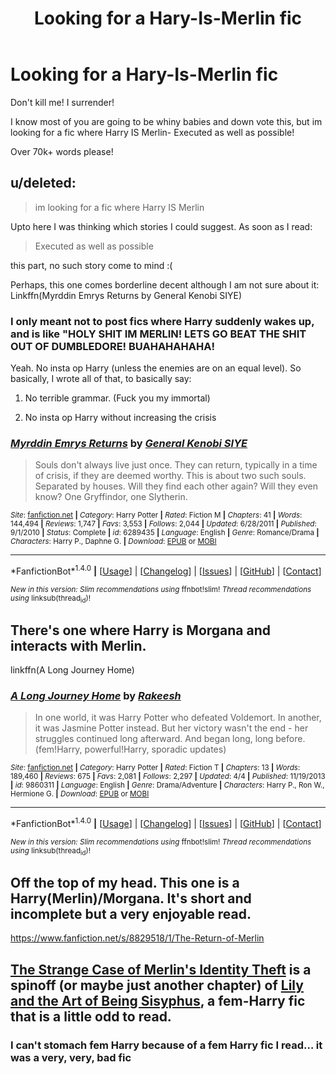 #+TITLE: Looking for a Hary-Is-Merlin fic

* Looking for a Hary-Is-Merlin fic
:PROPERTIES:
:Author: laserthrasher1
:Score: 6
:DateUnix: 1473188041.0
:DateShort: 2016-Sep-06
:FlairText: Request
:END:
Don't kill me! I surrender!

I know most of you are going to be whiny babies and down vote this, but im looking for a fic where Harry IS Merlin- Executed as well as possible!

Over 70k+ words please!


** u/deleted:
#+begin_quote
  im looking for a fic where Harry IS Merlin
#+end_quote

Upto here I was thinking which stories I could suggest. As soon as I read:

#+begin_quote
  Executed as well as possible
#+end_quote

this part, no such story come to mind :(

Perhaps, this one comes borderline decent although I am not sure about it: Linkffn(Myrddin Emrys Returns by General Kenobi SIYE)
:PROPERTIES:
:Score: 5
:DateUnix: 1473191676.0
:DateShort: 2016-Sep-07
:END:

*** I only meant not to post fics where Harry suddenly wakes up, and is like "HOLY SHIT IM MERLIN! LETS GO BEAT THE SHIT OUT OF DUMBLEDORE! BUAHAHAHAHA!

Yeah. No insta op Harry (unless the enemies are on an equal level). So basically, I wrote all of that, to basically say:

1. No terrible grammar. (Fuck you my immortal)

2. No insta op Harry without increasing the crisis
:PROPERTIES:
:Author: laserthrasher1
:Score: 2
:DateUnix: 1473203858.0
:DateShort: 2016-Sep-07
:END:


*** [[http://www.fanfiction.net/s/6289435/1/][*/Myrddin Emrys Returns/*]] by [[https://www.fanfiction.net/u/1023070/General-Kenobi-SIYE][/General Kenobi SIYE/]]

#+begin_quote
  Souls don't always live just once. They can return, typically in a time of crisis, if they are deemed worthy. This is about two such souls. Separated by houses. Will they find each other again? Will they even know? One Gryffindor, one Slytherin.
#+end_quote

^{/Site/: [[http://www.fanfiction.net/][fanfiction.net]] *|* /Category/: Harry Potter *|* /Rated/: Fiction M *|* /Chapters/: 41 *|* /Words/: 144,494 *|* /Reviews/: 1,747 *|* /Favs/: 3,553 *|* /Follows/: 2,044 *|* /Updated/: 6/28/2011 *|* /Published/: 9/1/2010 *|* /Status/: Complete *|* /id/: 6289435 *|* /Language/: English *|* /Genre/: Romance/Drama *|* /Characters/: Harry P., Daphne G. *|* /Download/: [[http://www.ff2ebook.com/old/ffn-bot/index.php?id=6289435&source=ff&filetype=epub][EPUB]] or [[http://www.ff2ebook.com/old/ffn-bot/index.php?id=6289435&source=ff&filetype=mobi][MOBI]]}

--------------

*FanfictionBot*^{1.4.0} *|* [[[https://github.com/tusing/reddit-ffn-bot/wiki/Usage][Usage]]] | [[[https://github.com/tusing/reddit-ffn-bot/wiki/Changelog][Changelog]]] | [[[https://github.com/tusing/reddit-ffn-bot/issues/][Issues]]] | [[[https://github.com/tusing/reddit-ffn-bot/][GitHub]]] | [[[https://www.reddit.com/message/compose?to=tusing][Contact]]]

^{/New in this version: Slim recommendations using/ ffnbot!slim! /Thread recommendations using/ linksub(thread_id)!}
:PROPERTIES:
:Author: FanfictionBot
:Score: 1
:DateUnix: 1473191747.0
:DateShort: 2016-Sep-07
:END:


** There's one where Harry is Morgana and interacts with Merlin.

linkffn(A Long Journey Home)
:PROPERTIES:
:Author: ladyboner_22
:Score: 3
:DateUnix: 1473214179.0
:DateShort: 2016-Sep-07
:END:

*** [[http://www.fanfiction.net/s/9860311/1/][*/A Long Journey Home/*]] by [[https://www.fanfiction.net/u/236698/Rakeesh][/Rakeesh/]]

#+begin_quote
  In one world, it was Harry Potter who defeated Voldemort. In another, it was Jasmine Potter instead. But her victory wasn't the end - her struggles continued long afterward. And began long, long before. (fem!Harry, powerful!Harry, sporadic updates)
#+end_quote

^{/Site/: [[http://www.fanfiction.net/][fanfiction.net]] *|* /Category/: Harry Potter *|* /Rated/: Fiction T *|* /Chapters/: 13 *|* /Words/: 189,460 *|* /Reviews/: 675 *|* /Favs/: 2,081 *|* /Follows/: 2,297 *|* /Updated/: 4/4 *|* /Published/: 11/19/2013 *|* /id/: 9860311 *|* /Language/: English *|* /Genre/: Drama/Adventure *|* /Characters/: Harry P., Ron W., Hermione G. *|* /Download/: [[http://www.ff2ebook.com/old/ffn-bot/index.php?id=9860311&source=ff&filetype=epub][EPUB]] or [[http://www.ff2ebook.com/old/ffn-bot/index.php?id=9860311&source=ff&filetype=mobi][MOBI]]}

--------------

*FanfictionBot*^{1.4.0} *|* [[[https://github.com/tusing/reddit-ffn-bot/wiki/Usage][Usage]]] | [[[https://github.com/tusing/reddit-ffn-bot/wiki/Changelog][Changelog]]] | [[[https://github.com/tusing/reddit-ffn-bot/issues/][Issues]]] | [[[https://github.com/tusing/reddit-ffn-bot/][GitHub]]] | [[[https://www.reddit.com/message/compose?to=tusing][Contact]]]

^{/New in this version: Slim recommendations using/ ffnbot!slim! /Thread recommendations using/ linksub(thread_id)!}
:PROPERTIES:
:Author: FanfictionBot
:Score: 1
:DateUnix: 1473214252.0
:DateShort: 2016-Sep-07
:END:


** Off the top of my head. This one is a Harry(Merlin)/Morgana. It's short and incomplete but a very enjoyable read.

[[https://www.fanfiction.net/s/8829518/1/The-Return-of-Merlin]]
:PROPERTIES:
:Author: EspilonPineapple
:Score: 1
:DateUnix: 1473193789.0
:DateShort: 2016-Sep-07
:END:


** [[https://www.fanfiction.net/s/12063706/1/The-Strange-Case-of-Merlin-s-Identity-Theft][The Strange Case of Merlin's Identity Theft]] is a spinoff (or maybe just another chapter) of [[https://www.fanfiction.net/s/9911469/1/Lily-and-the-Art-of-Being-Sisyphus][Lily and the Art of Being Sisyphus]], a fem-Harry fic that is a little odd to read.
:PROPERTIES:
:Score: 1
:DateUnix: 1473201494.0
:DateShort: 2016-Sep-07
:END:

*** I can't stomach fem Harry because of a fem Harry fic I read... it was a very, very, bad fic
:PROPERTIES:
:Author: laserthrasher1
:Score: 1
:DateUnix: 1473203623.0
:DateShort: 2016-Sep-07
:END:
